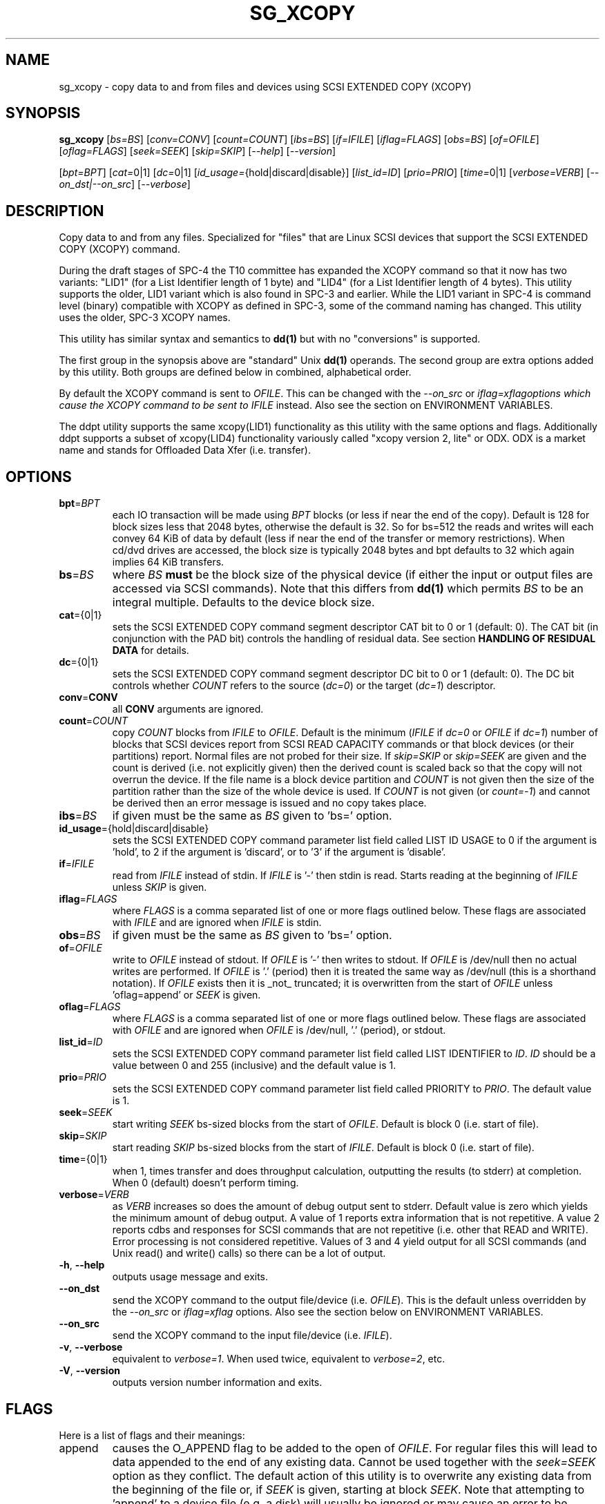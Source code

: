 .TH SG_XCOPY "8" "September 2014" "sg3_utils\-1.40" SG3_UTILS
.SH NAME
sg_xcopy \- copy data to and from files and devices using SCSI EXTENDED
COPY (XCOPY)
.SH SYNOPSIS
.B sg_xcopy
[\fIbs=BS\fR] [\fIconv=CONV\fR] [\fIcount=COUNT\fR] [\fIibs=BS\fR]
[\fIif=IFILE\fR] [\fIiflag=FLAGS\fR] [\fIobs=BS\fR] [\fIof=OFILE\fR]
[\fIoflag=FLAGS\fR] [\fIseek=SEEK\fR] [\fIskip=SKIP\fR] [\fI\-\-help\fR]
[\fI\-\-version\fR]
.PP
[\fIbpt=BPT\fR] [\fIcat=\fR0|1] [\fIdc=\fR0|1]
[\fIid_usage=\fR{hold|discard|disable}] [\fIlist_id=ID\fR] [\fIprio=PRIO\fR]
[\fItime=\fR0|1] [\fIverbose=VERB\fR] [\fI\-\-on_dst|\-\-on_src\fR]
[\fI\-\-verbose\fR]
.SH DESCRIPTION
.\" Add any additional description here
.PP
Copy data to and from any files. Specialized for "files" that are Linux SCSI
devices that support the SCSI EXTENDED COPY (XCOPY) command.
.PP
During the draft stages of SPC\-4 the T10 committee has expanded the XCOPY
command so that it now has two variants: "LID1" (for a List Identifier
length of 1 byte) and "LID4" (for a List Identifier length of 4 bytes).
This utility supports the older, LID1 variant which is also found in SPC\-3
and earlier.  While the LID1 variant in SPC\-4 is command level (binary)
compatible with XCOPY as defined in SPC\-3, some of the command naming has
changed. This utility uses the older, SPC\-3 XCOPY names.
.PP
This utility
has similar syntax and semantics to
.B dd(1)
but with no "conversions" is supported.
.PP
The first group in the synopsis above are "standard" Unix
.B dd(1)
operands. The second group are extra options added by this utility.
Both groups are defined below in combined, alphabetical order.
.PP
By default the XCOPY command is sent to \fIOFILE\fR. This can be changed
with the \fI\-\-on_src\fR or \fIiflag=xflag\R options which cause the XCOPY
command to be sent to \fIIFILE\fR instead. Also see the section on
ENVIRONMENT VARIABLES.
.PP
The ddpt utility supports the same xcopy(LID1) functionality as this utility
with the same options and flags. Additionally ddpt supports a subset of
xcopy(LID4) functionality variously called "xcopy version 2, lite" or ODX.
ODX is a market name and stands for Offloaded Data Xfer (i.e. transfer).
.SH OPTIONS
.TP
\fBbpt\fR=\fIBPT\fR
each IO transaction will be made using \fIBPT\fR blocks (or less if near
the end of the copy). Default is 128 for block sizes less that 2048
bytes, otherwise the default is 32. So for bs=512 the reads and writes
will each convey 64 KiB of data by default (less if near the end of the
transfer or memory restrictions). When cd/dvd drives are accessed, the
block size is typically 2048 bytes and bpt defaults to 32 which again
implies 64 KiB transfers.
.TP
\fBbs\fR=\fIBS\fR
where \fIBS\fR
.B must
be the block size of the physical device (if either the input or output
files are accessed via SCSI commands). Note that this differs from
.B dd(1)
which permits \fIBS\fR to be an integral multiple. Defaults to the
device block size.
.TP
\fBcat\fR={0|1}
sets the SCSI EXTENDED COPY command segment descriptor CAT bit to 0 or
1 (default: 0). The CAT bit (in conjunction with the PAD bit) controls
the handling of residual data. See section
.B HANDLING OF RESIDUAL DATA
for details.
.TP
\fBdc\fR={0|1}
sets the SCSI EXTENDED COPY command segment descriptor DC bit to 0 or
1 (default: 0). The DC bit controls whether \fICOUNT\fR
refers to the source (\fIdc=0\fR) or the target (\fIdc=1\fR) descriptor.
.TP
\fBconv\fR=\fBCONV\fR
all \fBCONV\fR arguments are ignored.
.TP
\fBcount\fR=\fICOUNT\fR
copy \fICOUNT\fR blocks from \fIIFILE\fR to \fIOFILE\fR. Default is the
minimum (\fIIFILE\fR if \fIdc=0\fR or \fIOFILE\fR if \fIdc=1\fR)
number of blocks that SCSI devices report from SCSI READ CAPACITY
commands or that block devices (or their partitions) report. Normal
files are not probed for their size. If \fIskip=SKIP\fR or
\fIskip=SEEK\fR are given and the count is derived (i.e. not
explicitly given) then the derived count is scaled back so that the
copy will not overrun the device. If the file name is a block device
partition and \fICOUNT\fR is not given then the size of the partition
rather than the size of the whole device is used. If \fICOUNT\fR is
not given (or \fIcount=\-1\fR) and cannot be derived then an error
message is issued and no copy takes place.
.TP
\fBibs\fR=\fIBS\fR
if given must be the same as \fIBS\fR given to 'bs=' option.
.TP
\fBid_usage\fR={hold|discard|disable}
sets the SCSI EXTENDED COPY command parameter list field called LIST ID
USAGE to 0 if the argument is 'hold', to 2 if the argument is 'discard',
or to '3' if the argument is 'disable'.
.TP
\fBif\fR=\fIIFILE\fR
read from \fIIFILE\fR instead of stdin. If \fIIFILE\fR is '\-' then stdin
is read. Starts reading at the beginning of \fIIFILE\fR unless \fISKIP\fR
is given.
.TP
\fBiflag\fR=\fIFLAGS\fR
where \fIFLAGS\fR is a comma separated list of one or more flags outlined
below.  These flags are associated with \fIIFILE\fR and are ignored when
\fIIFILE\fR is stdin.
.TP
\fBobs\fR=\fIBS\fR
if given must be the same as \fIBS\fR given to 'bs=' option.
.TP
\fBof\fR=\fIOFILE\fR
write to \fIOFILE\fR instead of stdout. If \fIOFILE\fR is '\-' then writes
to stdout.  If \fIOFILE\fR is /dev/null then no actual writes are performed.
If \fIOFILE\fR is '.' (period) then it is treated the same way as
/dev/null (this is a shorthand notation). If \fIOFILE\fR exists then it
is _not_ truncated; it is overwritten from the start of \fIOFILE\fR
unless 'oflag=append' or \fISEEK\fR is given.
.TP
\fBoflag\fR=\fIFLAGS\fR
where \fIFLAGS\fR is a comma separated list of one or more flags outlined
below.  These flags are associated with \fIOFILE\fR and are ignored when
\fIOFILE\fR is /dev/null, '.' (period), or stdout.
.TP
\fBlist_id\fR=\fIID\fR
sets the SCSI EXTENDED COPY command parameter list field called LIST
IDENTIFIER to \fIID\fR. \fIID\fR should be a value between 0 and
255 (inclusive) and the default value is 1.
.TP
\fBprio\fR=\fIPRIO\fR
sets the SCSI EXTENDED COPY command parameter list field called PRIORITY
to \fIPRIO\fR.  The default value is 1.
.TP
\fBseek\fR=\fISEEK\fR
start writing \fISEEK\fR bs\-sized blocks from the start of \fIOFILE\fR.
Default is block 0 (i.e. start of file).
.TP
\fBskip\fR=\fISKIP\fR
start reading \fISKIP\fR bs\-sized blocks from the start of \fIIFILE\fR.
Default is block 0 (i.e. start of file).
.TP
\fBtime\fR={0|1}
when 1, times transfer and does throughput calculation, outputting the
results (to stderr) at completion. When 0 (default) doesn't perform timing.
.TP
\fBverbose\fR=\fIVERB\fR
as \fIVERB\fR increases so does the amount of debug output sent to stderr.
Default value is zero which yields the minimum amount of debug output.
A value of 1 reports extra information that is not repetitive. A value
2 reports cdbs and responses for SCSI commands that are not repetitive
(i.e. other that READ and WRITE). Error processing is not considered
repetitive. Values of 3 and 4 yield output for all SCSI commands (and
Unix read() and write() calls) so there can be a lot of output.
.TP
\fB\-h\fR, \fB\-\-help\fR
outputs usage message and exits.
.TP
\fB\-\-on_dst\fR
send the XCOPY command to the output file/device (i.e. \fIOFILE\fR). This is
the default unless overridden by the \fI\-\-on_src\fR or \fIiflag=xflag\fR
options. Also see the section below on ENVIRONMENT VARIABLES.
.TP
\fB\-\-on_src\fR
send the XCOPY command to the input file/device (i.e. \fIIFILE\fR).
.TP
\fB\-v\fR, \fB\-\-verbose\fR
equivalent to \fIverbose=1\fR. When used twice, equivalent to
\fIverbose=2\fR, etc.
.TP
\fB\-V\fR, \fB\-\-version\fR
outputs version number information and exits.
.SH FLAGS
Here is a list of flags and their meanings:
.TP
append
causes the O_APPEND flag to be added to the open of \fIOFILE\fR. For regular
files this will lead to data appended to the end of any existing data.
Cannot be used together with the \fIseek=SEEK\fR option as they conflict.
The default action of this utility is to overwrite any existing data
from the beginning of the file or, if \fISEEK\fR is given, starting at
block \fISEEK\fR. Note that attempting to 'append' to a device file (e.g.
a disk) will usually be ignored or may cause an error to be reported.
.TP
excl
causes the O_EXCL flag to be added to the open of \fIIFILE\fR and/or
\fIOFILE\fR.
.TP
flock
after opening the associated file (i.e. \fIIFILE\fR and/or \fIOFILE\fR)
an attempt is made to get an advisory exclusive lock with the flock()
system call. The flock arguments are "FLOCK_EX | FLOCK_NB" which will
cause the lock to be taken if available else a "temporarily unavailable"
error is generated. An exit status of 90 is produced in the latter case
and no copy is done.
.TP
null
has no affect, just a placeholder.
.TP
pad
sets the SCSI EXTENDED COPY command segment descriptor PAD bit. The
PAD bit (in conjunction with the CAT bit) controls the handling of
residual data.(See section
.B HANDLING OF RESIDUAL DATA
for details.
.TP
xcopy
has no affect; for compatibility with ddpt.
.SH HANDLING OF RESIDUAL DATA
The \fIpad\fR and \fIcat\fR bits control the handling of residual
data. As the data can be specified either in terms of source or target
block size and both might have different block sizes residual data is
likely to happen in these cases.
If both block sizes are identical these bits have no effect as
residual data will not occur.
.PP
If none of these bits are set, the EXTENDED COPY command will be
aborted with additional sense 'UNEXPECTED INEXACT SEGMENT'.
.PP
If only the \fIcat\fR bit is set the residual data will be retained
and made available for subsequent segment descriptors. Residual data
will be discarded for the last segment descriptor.
.PP
If the \fIpad\fR bit is set for the source descriptor only, any
residual data for both source or destination will be discarded.
.PP
If the \fIpad\fR bit is set for the target descriptor only any
residual source data will be handled as if the \fIcat\fR bit is set,
but any residual destination data will be padded to make a whole block
transfer.
.PP
If the \fIpad\fR bit is set for both source and target any residual
source data will be discarded, and any residual destination data will
be padded.
.SH ENVIRONMENT VARIABLES
If the command line invocation does not explicitly (and unambiguously)
indicate whether the XCOPY SCSI command should be sent to \fIIFILE\fR (i.e.
the source) or \fIOFILE\fR (i.e. the destination) then a check is
made for the presence of the XCOPY_TO_SRC and XCOPY_TO_DST environment
variables. If either one exists (but not both) then it indicates where
the SCSI XCOPY command will be sent. By default the XCOPY command is
sent to \fIOFILE\fR.
.SH RETIRED OPTIONS
Here are some retired options that are still present:
.TP
append=0 | 1
when set, equivalent to 'oflag=append'. When clear the action is
to overwrite the existing file (if it exists); this is the default.
See the 'append' flag.
.SH NOTES
Copying data behind an Operating System's back can cause problems. In the
case of Linux, users should look at this link:
http://linux\-mm.org/Drop_Caches
.br
This command sequence may be useful:
.br
  sync; echo 3 > /proc/sys/vm/drop_caches
.PP
Various numeric arguments (e.g. \fISKIP\fR) may include multiplicative
suffixes or be given in hexadecimal. See the "NUMERIC ARGUMENTS" section
in the sg3_utils(8) man page.
.PP
The \fICOUNT\fR, \fISKIP\fR and \fISEEK\fR arguments can take 64 bit
values (i.e. very big numbers). Other values are limited to what can fit in
a signed 32 bit number.
.PP
All informative, warning and error output is sent to stderr so that
dd's output file can be stdout and remain unpolluted. If no options
are given, then the usage message is output and nothing else happens.
.PP
If a device supports xcopy operations then it should set the 3PC
field (3PC stands for Third Party Copy) in its standard INQUIRY response.
This utility will attempt a xcopy operation irrespective of the value
in the 3PC field but if it is zero (cleared) one would expect the
xcopy operation to fail.
.PP
The status of the SCSI EXTENDED COPY command can be queried with
.B sg_copy_results(sg3_utils)
.PP
Currently only block\-to\-block transfers are implemented; \fIIFILE\fR
and \fIOFILE\fR must refer to a SCSI block device.
.PP
No account is taken of partitions so, for example, /dev/sbc2, /dev/sdc,
/dev/sg2, and /dev/bsg/3:0:0:1 would all refer to the same thing: the
whole logical unit (i.e. the whole disk) starting at LBA 0. So any
partition indication (e.g. /dev/sdc2) is ignored. The user should set
\fISKIP\fR,  \fISEEK\fR and \fICOUNT\fR with information obtained
from a command like 'fdisk \-l \-u /dev/sdc' to account for partitions.
.PP
XCOPY (LID1) capability has been added to the ddpt utility which is in
a package of the same name. The ddpt utility will run on other
OSes (e.g. FreeBSD and Windows) while sg_xcopy only runs on Linux. Also
ddpt permits the arguments to \fIibs=\fR and \fIibs=\fR to be different.
.SH EXAMPLES
Copy 2M of data from the start of one device to another:
.PP
# sg_xcopy if=/dev/sdo of=/dev/sdp count=2048 list_id=2 dc=1
.br
sg_xcopy: if=/dev/sdo skip=0 of=/dev/sdp seek=0 count=1024
.br
Start of loop, count=1024, bpt=65535, lba_in=0, lba_out=0
.br
sg_xcopy: 1024 blocks, 1 command
.PP
Check the status of the EXTENDED COPY command:
.PP
# sg_copy_results \-\-status \-\-list_id=2 /dev/sdp
.br
Receive copy results (copy status):
    Held data discarded: Yes
    Copy manager status: Operation completed without errors
    Segments processed: 1
    Transfer count units: 0
    Transfer count: 0
.SH SIGNALS
The signal handling has been borrowed from dd: SIGINT, SIGQUIT and
SIGPIPE output the number of remaining blocks to be transferred and
the records in + out counts; then they have their default action.
SIGUSR1 causes the same information to be output yet the copy continues.
All output caused by signals is sent to stderr.
.SH EXIT STATUS
The exit status of sg_xcopy is 0 when it is successful. Otherwise see
the sg3_utils(8) man page.
.PP
An additional exit status of 90 is generated if the flock flag is given
and some other process holds the advisory exclusive lock.
.SH AUTHORS
Written by Hannes Reinecke and Douglas Gilbert.
.SH "REPORTING BUGS"
Report bugs to <dgilbert at interlog dot com>.
.SH COPYRIGHT
Copyright \(co 2000\-2014 Hannes Reinecke and Douglas Gilbert
.br
This software is distributed under the GPL version 2. There is NO
warranty; not even for MERCHANTABILITY or FITNESS FOR A PARTICULAR PURPOSE.
.SH "SEE ALSO"
There is a web page discussing sg_dd at http://sg.danny.cz/sg/sg_dd.html
.PP
A POSIX threads version of this utility called
.B sgp_dd
is in the sg3_utils package. Another version from that package is called
.B sgm_dd
and it uses memory mapped IO to speed transfers from sg devices.
.PP
The lmbench package contains
.B lmdd
which is also interesting. For moving data to and from tapes see
.B dt
which is found at http://www.scsifaq.org/RMiller_Tools/index.html
.PP
To change mode parameters that effect a SCSI device's caching and error
recovery see
.B sdparm(sdparm)
.PP
See also
.B dd(1), sg_copy_results(sg3_utils), ddrescue(GNU), ddpt,ddptctl(ddpt)
